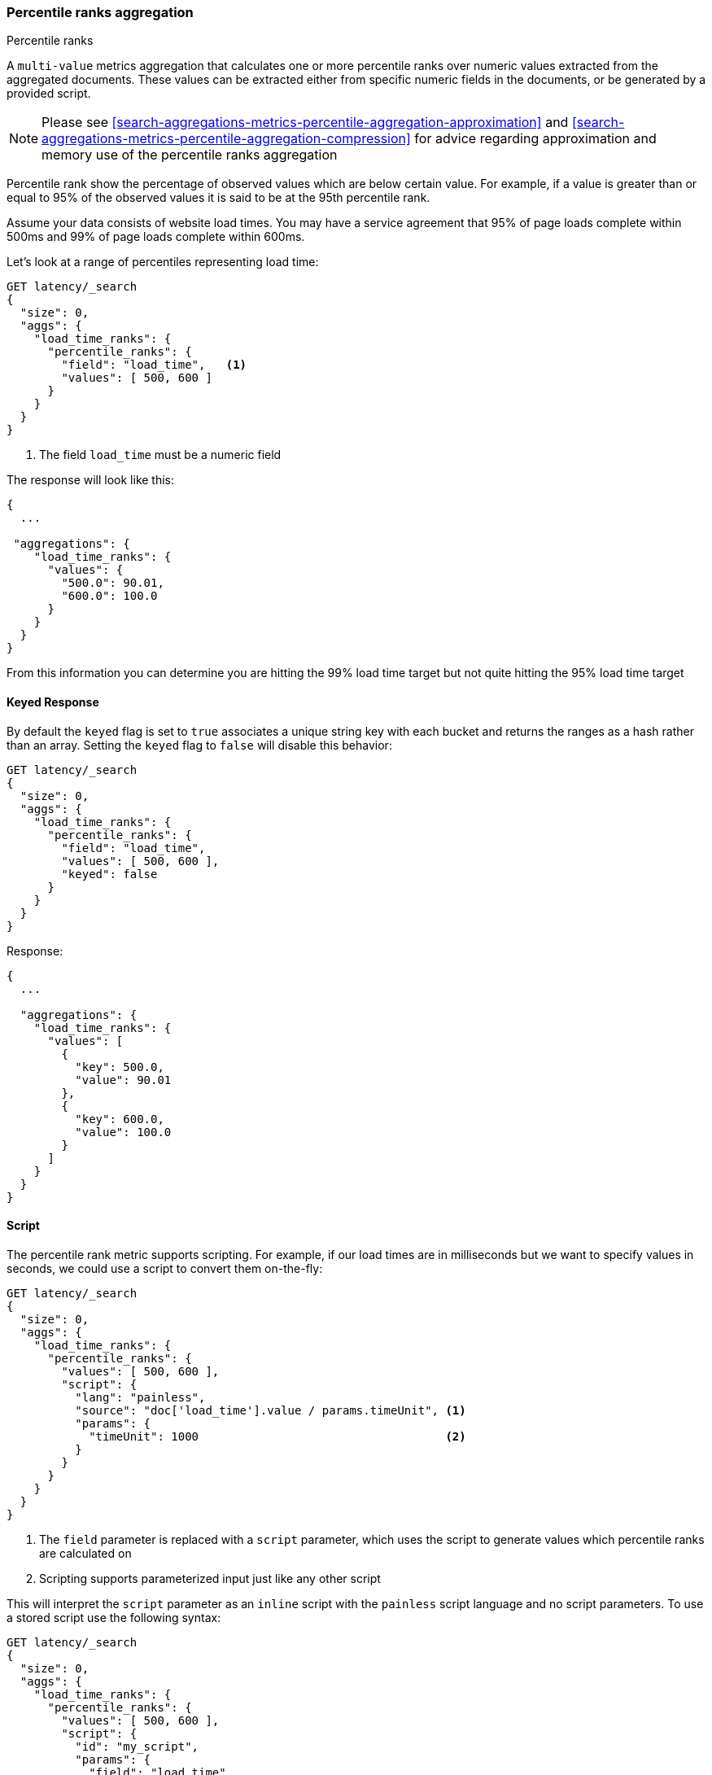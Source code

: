 [[search-aggregations-metrics-percentile-rank-aggregation]]
=== Percentile ranks aggregation
++++
<titleabbrev>Percentile ranks</titleabbrev>
++++

A `multi-value` metrics aggregation that calculates one or more percentile ranks
over numeric values extracted from the aggregated documents. These values
can be extracted either from specific numeric fields in the documents, or
be generated by a provided script.

[NOTE]
==================================================
Please see <<search-aggregations-metrics-percentile-aggregation-approximation>>
and <<search-aggregations-metrics-percentile-aggregation-compression>> for advice
regarding approximation and memory use of the percentile ranks aggregation
==================================================

Percentile rank show the percentage of observed values which are below certain
value.  For example, if a value is greater than or equal to 95% of the observed values
it is said to be at the 95th percentile rank.

Assume your data consists of website load times.  You may have a service agreement that
95% of page loads complete within 500ms and 99% of page loads complete within 600ms.

Let's look at a range of percentiles representing load time:

[source,console]
--------------------------------------------------
GET latency/_search
{
  "size": 0,
  "aggs": {
    "load_time_ranks": {
      "percentile_ranks": {
        "field": "load_time",   <1>
        "values": [ 500, 600 ]
      }
    }
  }
}
--------------------------------------------------
// TEST[setup:latency]

<1> The field `load_time` must be a numeric field

The response will look like this:

[source,console-result]
--------------------------------------------------
{
  ...

 "aggregations": {
    "load_time_ranks": {
      "values": {
        "500.0": 90.01,
        "600.0": 100.0
      }
    }
  }
}
--------------------------------------------------
// TESTRESPONSE[s/\.\.\./"took": $body.took,"timed_out": false,"_shards": $body._shards,"hits": $body.hits,/]
// TESTRESPONSE[s/"500.0": 90.01/"500.0": 55.00000000000001/]
// TESTRESPONSE[s/"600.0": 100.0/"600.0": 64.0/]

From this information you can determine you are hitting the 99% load time target but not quite
hitting the 95% load time target

==== Keyed Response

By default the `keyed` flag is set to `true` associates a unique string key with each bucket and returns the ranges as a hash rather than an array. Setting the `keyed` flag to `false` will disable this behavior:

[source,console]
--------------------------------------------------
GET latency/_search
{
  "size": 0,
  "aggs": {
    "load_time_ranks": {
      "percentile_ranks": {
        "field": "load_time",
        "values": [ 500, 600 ],
        "keyed": false
      }
    }
  }
}
--------------------------------------------------
// TEST[setup:latency]

Response:

[source,console-result]
--------------------------------------------------
{
  ...

  "aggregations": {
    "load_time_ranks": {
      "values": [
        {
          "key": 500.0,
          "value": 90.01
        },
        {
          "key": 600.0,
          "value": 100.0
        }
      ]
    }
  }
}
--------------------------------------------------
// TESTRESPONSE[s/\.\.\./"took": $body.took,"timed_out": false,"_shards": $body._shards,"hits": $body.hits,/]
// TESTRESPONSE[s/"value": 90.01/"value": 55.00000000000001/]
// TESTRESPONSE[s/"value": 100.0/"value": 64.0/]


==== Script

The percentile rank metric supports scripting.  For example, if our load times
are in milliseconds but we want to specify values in seconds, we could use
a script to convert them on-the-fly:

[source,console]
--------------------------------------------------
GET latency/_search
{
  "size": 0,
  "aggs": {
    "load_time_ranks": {
      "percentile_ranks": {
        "values": [ 500, 600 ],
        "script": {
          "lang": "painless",
          "source": "doc['load_time'].value / params.timeUnit", <1>
          "params": {
            "timeUnit": 1000                                    <2>
          }
        }
      }
    }
  }
}
--------------------------------------------------
// TEST[setup:latency]

<1> The `field` parameter is replaced with a `script` parameter, which uses the
script to generate values which percentile ranks are calculated on
<2> Scripting supports parameterized input just like any other script

This will interpret the `script` parameter as an `inline` script with the `painless` script language and no script parameters. To use a stored script use the following syntax:

[source,console]
--------------------------------------------------
GET latency/_search
{
  "size": 0,
  "aggs": {
    "load_time_ranks": {
      "percentile_ranks": {
        "values": [ 500, 600 ],
        "script": {
          "id": "my_script",
          "params": {
            "field": "load_time"
          }
        }
      }
    }
  }
}
--------------------------------------------------
// TEST[setup:latency,stored_example_script]

==== HDR Histogram

NOTE: This setting exposes the internal implementation of HDR Histogram and the syntax may change in the future.

https://github.com/HdrHistogram/HdrHistogram[HDR Histogram] (High Dynamic Range Histogram) is an alternative implementation
that can be useful when calculating percentile ranks for latency measurements as it can be faster than the t-digest implementation
with the trade-off of a larger memory footprint. This implementation maintains a fixed worse-case percentage error (specified as a
number of significant digits). This means that if data is recorded with values from 1 microsecond up to 1 hour (3,600,000,000
microseconds) in a histogram set to 3 significant digits, it will maintain a value resolution of 1 microsecond for values up to
1 millisecond and 3.6 seconds (or better) for the maximum tracked value (1 hour).

The HDR Histogram can be used by specifying the `hdr` object in the request:

[source,console]
--------------------------------------------------
GET latency/_search
{
  "size": 0,
  "aggs": {
    "load_time_ranks": {
      "percentile_ranks": {
        "field": "load_time",
        "values": [ 500, 600 ],
        "hdr": {                                  <1>
          "number_of_significant_value_digits": 3 <2>
        }
      }
    }
  }
}
--------------------------------------------------
// TEST[setup:latency]

<1> `hdr` object indicates that HDR Histogram should be used to calculate the percentiles and specific settings for this algorithm can be specified inside the object
<2> `number_of_significant_value_digits` specifies the resolution of values for the histogram in number of significant digits

The HDRHistogram only supports positive values and will error if it is passed a negative value. It is also not a good idea to use
the HDRHistogram if the range of values is unknown as this could lead to high memory usage.

==== Missing value

The `missing` parameter defines how documents that are missing a value should be treated.
By default they will be ignored but it is also possible to treat them as if they
had a value.

[source,console]
--------------------------------------------------
GET latency/_search
{
  "size": 0,
  "aggs": {
    "load_time_ranks": {
      "percentile_ranks": {
        "field": "load_time",
        "values": [ 500, 600 ],
        "missing": 10           <1>
      }
    }
  }
}
--------------------------------------------------
// TEST[setup:latency]

<1> Documents without a value in the `load_time` field will fall into the same bucket as documents that have the value `10`.

